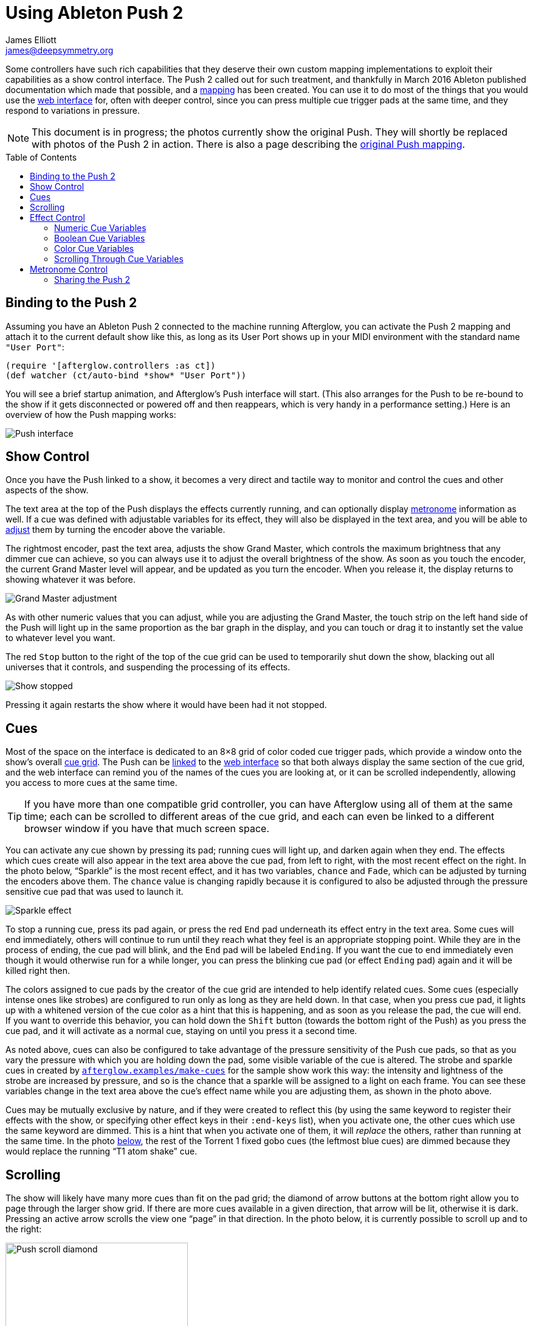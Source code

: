 = Using Ableton Push 2
James Elliott <james@deepsymmetry.org>
:icons: font
:experimental:
:toc:
:toc-placement: preamble
:api-doc: http://rawgit.com/brunchboy/afterglow/master/api-doc/

// Set up support for relative links on GitHub; add more conditions
// if you need to support other environments and extensions.
ifdef::env-github[:outfilesuffix: .adoc]

Some controllers have such rich capabilities that they deserve their
own custom mapping implementations to exploit their capabilities as a
show control interface. The Push 2 called out for such treatment, and
thankfully in March 2016 Ableton published documentation which made
that possible, and a
{api-doc}afterglow.controllers.ableton-push-2.html[mapping] has been
created. You can use it to do most of the things that you would use
the <<README#the-embedded-web-interface,web interface>> for, often
with deeper control, since you can press multiple cue trigger pads at
the same time, and they respond to variations in pressure.

NOTE: This document is in progress; the photos currently show the
original Push. They will shortly be replaced with photos of the Push 2
in action. There is also a page describing the
<<push#using-ableton-push,original Push mapping>>.

## Binding to the Push 2

Assuming you have an Ableton Push 2 connected to the machine running
Afterglow, you can activate the Push 2 mapping and attach it to the
current default show like this, as long as its User Port shows up in
your MIDI environment with the standard name `"User Port"`:

[source,clojure]
----
(require '[afterglow.controllers :as ct])
(def watcher (ct/auto-bind *show* "User Port"))
----

You will see a brief startup animation, and Afterglow's Push interface
will start. (This also arranges for the Push to be re-bound to the
show if it gets disconnected or powered off and then reappears, which
is very handy in a performance setting.) Here is an overview of how
the Push mapping works:

image::assets/PushNoEffects.jpg[Push interface]

== Show Control

Once you have the Push linked to a show, it becomes a very direct and
tactile way to monitor and control the cues and other aspects of the
show.

The text area at the top of the Push displays the effects currently
running, and can optionally display <<metronome-control,metronome>>
information as well. If a cue was defined with adjustable variables
for its effect, they will also be displayed in the text area, and you
will be able to <<effect-control,adjust>> them by turning the encoder
above the variable.

The rightmost encoder, past the text area, adjusts the show Grand
Master, which controls the maximum brightness that any dimmer cue can
achieve, so you can always use it to adjust the overall brightness of
the show. As soon as you touch the encoder, the current Grand Master
level will appear, and be updated as you turn the encoder. When you
release it, the display returns to showing whatever it was before.

image::assets/GrandMaster.jpg[Grand Master adjustment]

As with other numeric values that you can adjust, while you are
adjusting the Grand Master, the touch strip on the left hand side of
the Push will light up in the same proportion as the bar graph in the
display, and you can touch or drag it to instantly set the value to
whatever level you want.

The red kbd:[Stop] button to the right of the top of the cue grid can be
used to temporarily shut down the show, blacking out all universes
that it controls, and suspending the processing of its effects.

image::assets/ShowStop.jpg[Show stopped]

Pressing it again restarts the show where it would
have been had it not stopped.

== Cues

Most of the space on the interface is dedicated to an 8&times;8 grid
of color coded cue trigger pads, which provide a window onto the
show's overall <<cues#cues,cue grid>>. The Push can be
<<README#scrolling-and-linked-controllers,linked>> to the
<<README#the-embedded-web-interface,web interface>> so that both
always display the same section of the cue grid, and the web interface
can remind you of the names of the cues you are looking at, or it can
be scrolled independently, allowing you access to more cues at the
same time.

TIP: If you have more than one compatible grid controller, you can
have Afterglow using all of them at the same time; each can be
scrolled to different areas of the cue grid, and each can even be
linked to a different browser window if you have that much screen
space.

You can activate any cue shown by pressing its pad; running cues will
light up, and darken again when they end. The effects which cues
create will also appear in the text area above the cue pad, from left
to right, with the most recent effect on the right. In the photo
below, &ldquo;Sparkle&rdquo; is the most recent effect, and it has two
variables, `chance` and `Fade`, which can be adjusted by turning the
encoders above them. The `chance` value is changing rapidly because it
is configured to also be adjusted through the pressure sensitive cue
pad that was used to launch it.

image::assets/SparklePressure.jpg[Sparkle effect, ajusting chance variable]

To stop a running cue, press its pad again, or press the red kbd:[End]
pad underneath its effect entry in the text area. Some cues will end
immediately, others will continue to run until they reach what they
feel is an appropriate stopping point. While they are in the process
of ending, the cue pad will blink, and the kbd:[End] pad will be
labeled kbd:[Ending]. If you want the cue to end immediately even
though it would otherwise run for a while longer, you can press the
blinking cue pad (or effect kbd:[Ending] pad) again and it will be
killed right then.

The colors assigned to cue pads by the creator of the cue grid are
intended to help identify related cues. Some cues (especially intense
ones like strobes) are configured to run only as long as they are held
down. In that case, when you press cue pad, it lights up with a
whitened version of the cue color as a hint that this is happening,
and as soon as you release the pad, the cue will end. If you want to
override this behavior, you can hold down the kbd:[Shift] button
(towards the bottom right of the Push) as you press the cue pad, and
it will activate as a normal cue, staying on until you press it a
second time.

As noted above, cues can also be configured to take advantage of the
pressure sensitivity of the Push cue pads, so that as you vary the
pressure with which you are holding down the pad, some visible
variable of the cue is altered. The strobe and sparkle cues in
created by
{api-doc}afterglow.examples.html#var-make-cues[`afterglow.examples/make-cues`]
for the sample show work this way: the intensity and lightness of the
strobe are increased by pressure, and so is the chance that a sparkle
will be assigned to a light on each frame. You can see these
variables change in the text area above the cue's effect name while
you are adjusting them, as shown in the photo above.

[[exclusivity]]Cues may be mutually exclusive by nature, and if they
were created to reflect this (by using the same keyword to register
their effects with the show, or specifying other effect keys in their
`:end-keys` list), when you activate one, the other cues which use the
same keyword are dimmed. This is a hint that when you activate one of
them, it will _replace_ the others, rather than running at the same
time. In the photo <<gobo-photo,below>>, the rest of the
Torrent 1 fixed gobo cues (the leftmost blue cues) are dimmed because
they would replace the running &ldquo;T1 atom shake&rdquo; cue.

== Scrolling

The show will likely have many more cues than fit on the pad grid; the
diamond of arrow buttons at the bottom right allow you to page through
the larger show grid. If there are more cues available in a given
direction, that arrow will be lit, otherwise it is dark. Pressing an
active arrow scrolls the view one &ldquo;page&rdquo; in that
direction. In the photo below, it is currently possible to scroll up
and to the right:

image:assets/PushScroll.jpg[Push scroll diamond,300,337]

If you hold down the kbd:[Shift] button, the arrows will scroll you as
far as possible in the direction that you press.

The kbd:[Page <] and kbd:[Page >] buttons allow you to scroll the text
display left and right, to see and <<effect-control,adjust>> all of
the currently running effects, even though only four at a time (or
three, if the <<metronome-control,metronome section>> is showing) fit
in the display. Pressing the kbd:[Page <] scrolls the display left,
showing you older (or lower priority) effects, and kbd:[Page >]
scrolls the next group effects to the right into view, showing you
newer and higher priority effects. Pressing these buttons while
kbd:[Shift] is held will scroll as far as possible in the
corresponding direction.

== Effect Control

As described above, the effects created by cues appear in the text
display area, and can be scrolled through and ended by pressing the
corresponding red kbd:[End] pad which appears underneath them.

=== Numeric Cue Variables

If the cue that created an effect has numeric variables assigned to
it, the variable names and values will appear above the effect name,
and they can be adjusted using the encoder knob above the variable.
For example, in addition to varying the sparkle `chance` variable
using the pad pressure, as was done above, its `Fade` variable can be
adjusted using the effect variable encoder above it. As soon as you
touch the encode knob associated with a variable, a graphical
representation of the current value replaces its name, and updates as
you turn the encoder to change the value.

image::assets/AdjustingFade.jpg[Adjusting Fade variable]

While you are adjusting the variable, the large touch strip on the
left hand side of the Push lights up to show you where you are in the
variable range, and you can touch and drag on the strip to instantly
set the variable to another value. Most numeric variables will have
values that grow from the bottom of the touch strip, but variables
marked as `:centered`, like Pan and Tilt, grow from the center up or
down.

If an effect has only one adjustable variable, it will take up the
entire effect area, and you can use either encoder to adjust it, as
when adjusting a Focus <<cues#creating-function-cues,function cue>>
for the Torrent moving head spot:

image::assets/AdjustingFocus.jpg[Adjusting Focus cue]

When you release the encoder knob, the adjustment graph disappears,
and the variable name reappears.

The <- indicator at the left of the text area in the above photo is an
indicator that there are older effects which have been scrolled to the
left, off the display. You will see -> at the bottom right of the
display when there are newer effects to the right. You can scroll to
them using the kbd:[Shift] button with the scroll arrow buttons as
described <<scrolling,above>>.

This photo also illustrates the dimming of incompatible cues discussed
<<exclusivity,above>>: The leftmost columns of blue cues
all establish settings for the fixed gobo wheel of one of the Torrent
moving-head spots. Since one of them is active (the `T1 atom
shake` effect at the left of the text area corresponds to the
bright blue button three rows down the second column), the others are
dimmed to hint that pressing them would replace the active cue.

This dimming can also be seen in the web interface view of the cue grid:

[[gobo-photo]]
image::assets/GoboCues.png[Gobo cues]

=== Boolean Cue Variables

If a cue has Boolean variables assigned to it, they will also appear
above the effect name, with the current value showing as `Yes` or
`No`. To adjust them you also start by grabbing the closest encoder,
at which point you will see the two options with an arrow pointing at
the currently-chosen one. Rotate the encoder towards the option you
want to choose and the variable will be updated:

image::assets/AdjustingDown.jpg[Adjusting a Down? cue variable]

When you release the encoder knob, the choices disappear and the
variable name reappears.

You can also use the touch strip when setting a Boolean variable;
touching the top half sets it to `Yes`, while the bottom half sets it to
`No`.

=== Color Cue Variables

If a cue has color variables assigned to it, they will also appear
above the effect name. The currently assigned color value will be
displayed as a six digit hexadecimal number, representing the eight
bit red, green, and blue representation of the color value, #rrggbb.
In this photo, a cue with a color variable that starts out white has
just been launched:

image::assets/ColorParam.jpg[Cue with color variable]

When an effect is displaying a color cue variable, touching the
associated encoder will open up a special color selection interface,
which takes over the entire cue grid, as well as the effect cell:

image::assets/ColorPalette.jpg[Color adjustment palette]

In addition to adjusting the color's hue and saturation using the
encoders above the effect, you can instantly jump to a color by
tapping any of the pads in the grid, which form a palette of four
saturation levels of hues spread across the rainbow. The four pads on
the bottom right let you select white, medium gray, and black as color
values as well, and the last pad displays a preview of the currently
selected color, rather than doing anything when you press it.

If any pad other than the preview pad matches the currently selected
color, it blinks (regardless of whether you chose that color by
pressing the pad or by turning the encoders).

While you are holding the hue or saturation encoder, you can also use
the touch strip to see and jump to any value in that encoder's range.
If both encoders are being held, the touch pad allows you to select
saturations, since the touch pads already give you an easy interface
for selecting hues.

As soon as you let go of both the hue and saturation encoders, the
palette disappears and the normal cue grid returns.

=== Scrolling Through Cue Variables

If a cue has more than two variables, even though you can only see two
at a time on the Push, you can still check and adjust all of them.
Whenever there are too many to fit, the rightmost pad just below the
effect display will be lit white and labeled kbd:[Next Vars >] as shown below:

image::assets/MoreVars.jpg[More than Two Cue Variables]

Each time you press the kbd:[Next Vars >] button, you will see the
next two variables assigned to the cue. Once you reach the end of the
list, it wraps back to the beginning. Grabbing an encoder above the
variables will adjust whichever variable is currently displayed
beneath it. (While you are holding encoders to adjust an effect's
variables, its kbd:[Next Vars >] button will be blacked out and
disabled.)

== Metronome Control

The top left section of the Push lets you view and adjust the
Metronome that the show is using to keep time with the music that is
being played. Since Afterglow's effects are generally defined with
respect to the metronome, it is important to keep it synchronized with
the music. When active, the metronome section takes over the leftmost
quarter of the text area (so there are room to see only three effects,
rather than the normal four). To toggle the metronome section, press
the kbd:[Metronome] button. It will appear if it was not showing, and
disappear if it was there. The kbd:[Metronome] button is lit more
brightly when the section is active.

The metronome section shows the current speed, in Beats Per Minute, of
the metronome, and the kbd:[Tap Tempo] button label flashes at each beat
(this flashing happens regardless of whether the metronome section is
visible in the text area). The metronome section also shows you the
current phrase number, the bar within that phrase, and the beat within
that bar which has been reached.

image:assets/PushMetronome.jpg[Metronome section]

The most basic way of synchronizing the metronome is to tap the
kbd:[Tap Tempo] button at each beat of the music. Tapping the button
aligns the metronome to a beat, and if you tap it three or more times
within two seconds of each preceding tap, sets the metronome's BPM.
Tap it as you hear each beat of the music, and after three or more
taps, the speed of the metronome will be approximately synchronized
with the music.

Once the tempo is correct, you can tell Afterglow which beat is the
down beat by holding down the kbd:[Shift] button while pressing
kbd:[Tap Tempo]. This combination does not change the tempo, but tells
Afterglow that the moment when you tapped the button is the down beat
(the first beat of a bar).

You can also adjust the BPM by turning the BPM encoder, which is the
rightmost encoder below the Metronome button:

image:assets/PushBPM.jpg[BPM encoder]

While you are holding this encoder, the symbol `&uparrow;` appears below
the BPM value as a visual reminder of what value you are adjusting.
Turning the encoder clockwise raises the BPM, turning counterclockwise
lowers it. While the metronome section is showing, you can also use
the encoder above the BPM value to adjust it. But you can grab the
dedicated BPM encoder below the kbd:[Metronome] button even when the
metronome section is not showing, and it will appear while you have
the encoder in your hand, so you can adjust the BPM quickly, and then
get back to what you were doing.

If you press the kbd:[Shift] button, the BPM encoder can be used to
adjust the BPM by whole beats rather than tenths. While kbd:[Shift] is
down, the `&uparrow;` will point to the left of the decimal point
rather than to the right of it, and the BPM will change ten times as
quickly as you turn it. You can switch back and forth in the middle of
your adjustments by pressing and releasing the shift key at any time.

In order to make longer chases and effects line up properly with the
music, you will also want to make sure the count is right, that the
beat number shows `1` on the down beat, and that the bar numbers are
right as well, so that the start of a phrase is reflected as bar
number `1`. In addition to using kbd:[Shift] with kbd:[Tap Tempo] to
set the down beat, you can adjust the current beat number using the
beat encoder, the leftmost encoder below the metronome button:

image:assets/PushBeat.jpg[Beat encoder]

While you are holding this encoder, the symbol `&uparrow;` appears
below the beat number as a visual reminder of what value you are
adjusting. Turning the encoder clockwise jumps to the next beat,
turning counterclockwise jumps back to the previous one. As a tactile
reminder that you are adjusting whole beats, this encoder moves with a
distinct click as it changes value, while the BPM encoder turns
smoothly as you scroll through fractional BPM values.

While the metronome section is showing, you can also use the encoder
above the Beat value to adjust it. But you can grab the dedicated Beat
encoder below the kbd:[Metronome] button even when the metronome
section is not showing, and it will appear while you have the encoder
in your hand, so you can adjust the beat number quickly, and then get
back to what you were doing.

If you press the kbd:[Shift] button, the Beat encoder can be used to
adjust the current bar within the phrase instead of the current beat.
While kbd:[Shift] is down, the `&uparrow;` will point at the bar
instead of the beat, and turning the encoder will jump that value
forwards or backwards:

image:assets/PushBar.jpg[Bar jumping]

If you know a phrase is about to begin, you can press the red Reset
pad in the metronome section right as it does. This will reset the
count to Phrase 1, Bar 1, Beat 1.

Trying to keep up with tempo changes during dynamic shows can be
tedious, so you will hopefully be able to take advantage of
Afterglow's metronome synchronization features. If the DJ can send you
<<mapping_sync#syncing-to-midi-clock,MIDI clock pulses>>, or you can
connect via a Local Area Network to Pioneer professional DJ gear to
lock into the beat grid established by
<<mapping_sync#syncing-to-pro-dj-link,Pro DJ Link>>, Afterglow can
keep the BPM (with MIDI) and even the beats (with Pro DJ Link and the
Traktor Afterglow Beat Phase
<<mapping_sync#syncing-to-traktor-beat-phase,controller mapping>>)
synchronized for you. The Sync pad in the Metronome section (showing
`Manual` sync in these photos) will eventually allow you to set this
up, but that is not yet implemented, so for now you will need to use
the <<README#metronome-control,web interface>> to configure it.

NOTE: The pad does already change color to let you know the sync
status: amber means manual, green means successful automatic sync, and
red means a requested automatic sync has failed. It is likely that a
future release of Afterglow will let you press this pad to choose your
sync source.

Once your sync is established, the meaning of the kbd:[Tap Tempo]
button changes. If you are using MIDI clock to sync the BPM, it
becomes a kbd:[Tap Beat] button, which simply establishes where the
beat falls. If you are locked in to a Pro DJ Link beat grid or using
the Traktor beat phase mapping, the beats are automatically aligned
for you so, it becomes a kbd:[Tap Bar] button which, when pressed,
indicates that the current beat is the down beat (start) of a bar.
(Similarly, if you press the metronome kbd:[Reset] pad while synced to
a Pro DJ Link beat grid or Traktor beat phase, the beat itself will
not move, but the beat closest to when you pressed the pad will be
identified as Beat 1.) In these sync modes you can also use the
kbd:[Shift] button to align at the next bigger boundary: If tapping
would normally move the bar, shift-tapping will move the phrase.

If you try to adjust the BPM encoder while sync is active, it will
have no effect, and Afterglow will point at the sync mode to explain
why it is ignoring your adjustments.

=== Sharing the Push 2

If you are using Afterglow at the same time as Ableton Live, you can
switch back and forth between which has control of the Push by
pressing the kbd:[User] button. If Live is not running when you press
kbd:[User], the Push interface will simply go blank (except for the
kbd:[User] button itself), until you press it again, at which point
Afterglow will light it up.

NOTE: Future releases will take advantage of more of the buttons on
the controller.

==== License

+++<a href="http://deepsymmetry.org"><img src="assets/DS-logo-bw-200-padded-left.png" align="right" alt="Deep Symmetry logo"></a>+++
Copyright © 2015-2016 http://deepsymmetry.org[Deep Symmetry, LLC]

Distributed under the
http://opensource.org/licenses/eclipse-1.0.php[Eclipse Public License
1.0], the same as Clojure. By using this software in any fashion, you
are agreeing to be bound by the terms of this license. You must not
remove this notice, or any other, from this software. A copy of the
license can be found in
https://rawgit.com/brunchboy/afterglow/master/resources/public/epl-v10.html[resources/public/epl-v10.html]
within this project.
